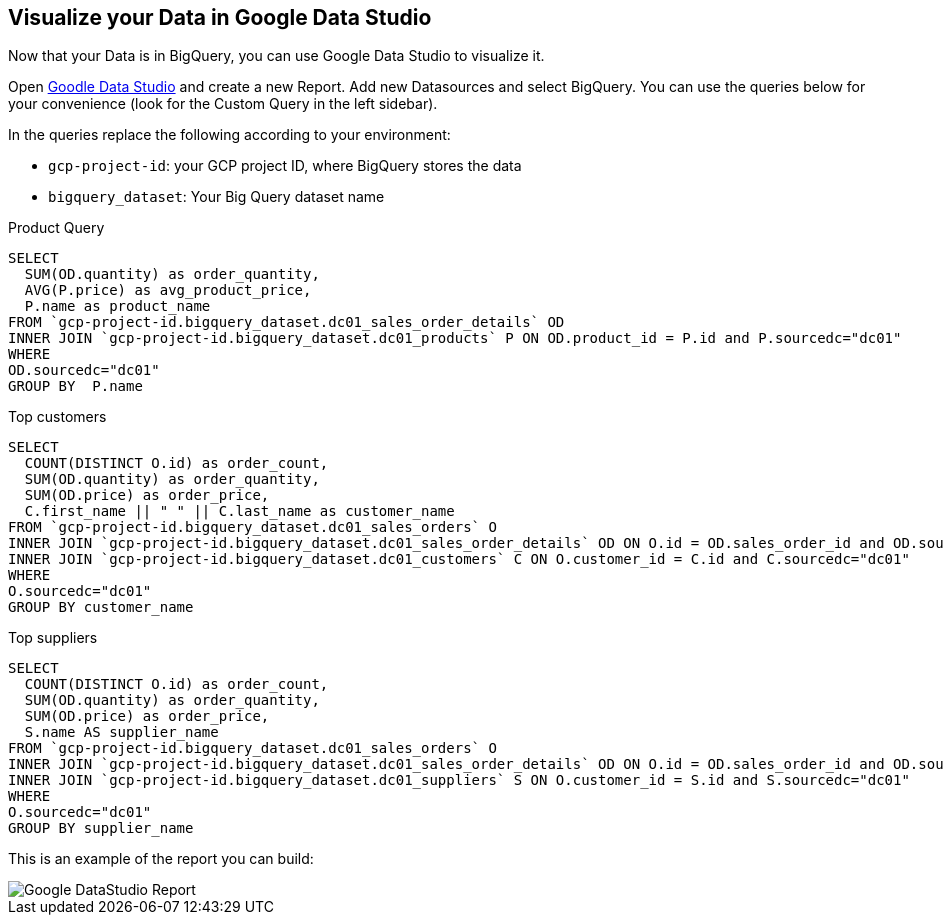 == Visualize your Data in Google Data Studio

Now that your Data is in BigQuery, you can use Google Data Studio to visualize it.

Open link:https://datastudio.google.com[Goodle Data Studio, window=_blank] and create a new Report.
Add new Datasources and select BigQuery. 
You can use the queries below for your convenience (look for the Custom Query in the left sidebar).

In the queries replace the following according to your environment: 

* `gcp-project-id`: your GCP project ID, where BigQuery stores the data
* `bigquery_dataset`: Your Big Query dataset name

Product Query
[source,sql,subs=attributes]
----
SELECT 
  SUM(OD.quantity) as order_quantity,
  AVG(P.price) as avg_product_price,
  P.name as product_name
FROM `gcp-project-id.bigquery_dataset.dc01_sales_order_details` OD 
INNER JOIN `gcp-project-id.bigquery_dataset.dc01_products` P ON OD.product_id = P.id and P.sourcedc="dc01"
WHERE 
OD.sourcedc="dc01"
GROUP BY  P.name
----

Top customers
[source,sql,subs=attributes]
----
SELECT
  COUNT(DISTINCT O.id) as order_count,
  SUM(OD.quantity) as order_quantity,
  SUM(OD.price) as order_price,
  C.first_name || " " || C.last_name as customer_name
FROM `gcp-project-id.bigquery_dataset.dc01_sales_orders` O
INNER JOIN `gcp-project-id.bigquery_dataset.dc01_sales_order_details` OD ON O.id = OD.sales_order_id and OD.sourcedc="dc01"
INNER JOIN `gcp-project-id.bigquery_dataset.dc01_customers` C ON O.customer_id = C.id and C.sourcedc="dc01"
WHERE 
O.sourcedc="dc01"
GROUP BY customer_name
----

Top suppliers
[source,sql,subs=attributes]
----
SELECT
  COUNT(DISTINCT O.id) as order_count,
  SUM(OD.quantity) as order_quantity,
  SUM(OD.price) as order_price,
  S.name AS supplier_name
FROM `gcp-project-id.bigquery_dataset.dc01_sales_orders` O
INNER JOIN `gcp-project-id.bigquery_dataset.dc01_sales_order_details` OD ON O.id = OD.sales_order_id and OD.sourcedc="dc01"
INNER JOIN `gcp-project-id.bigquery_dataset.dc01_suppliers` S ON O.customer_id = S.id and S.sourcedc="dc01"
WHERE 
O.sourcedc="dc01"
GROUP BY supplier_name
----


This is an example of the report you can build:

image::./images/datastudio_report.png[Google DataStudio Report]